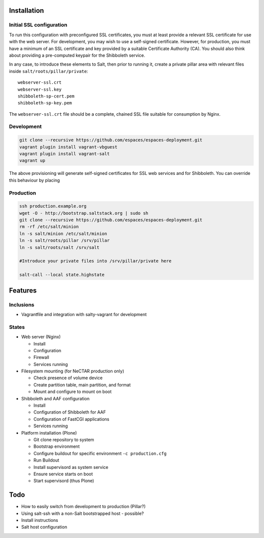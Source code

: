 Installation
============

Initial SSL configuration
-------------------------

To run this configuration with preconfigured SSL certificates, you must at
least provide a relevant SSL certificate for use with the web server.  For
development, you may wish to use a self-signed certificate.  However, for
production, you must have a minimum of an SSL certificate and key provided by a
suitable Certificate Authority (CA).  You should also think about providing a
pre-computed keypair for the Shibboleth service.  

In any case, to introduce these elements to Salt, then prior to running
it, create a private pillar area with relevant files inside
``salt/roots/pillar/private``::

    webserver-ssl.crt
    webserver-ssl.key
    shibboleth-sp-cert.pem  
    shibboleth-sp-key.pem

The ``webserver-ssl.crt`` file should be a complete, chained SSL file suitable
for consumption by Nginx.

Development
-----------

.. code:: bash

    git clone --recursive https://github.com/espaces/espaces-deployment.git
    vagrant plugin install vagrant-vbguest
    vagrant plugin install vagrant-salt
    vagrant up

The above provisioning will generate self-signed certificates for SSL web
services and for Shibboleth. You can override this behaviour by placing

Production
----------

.. code:: bash

    ssh production.example.org
    wget -O - http://bootstrap.saltstack.org | sudo sh
    git clone --recursive https://github.com/espaces/espaces-deployment.git
    rm -rf /etc/salt/minion
    ln -s salt/minion /etc/salt/minion
    ln -s salt/roots/pillar /srv/pillar
    ln -s salt/roots/salt /srv/salt

    #Introduce your private files into /srv/pillar/private here

    salt-call --local state.highstate

Features
========

Inclusions
----------

* Vagrantfile and integration with salty-vagrant for development

States
------

* Web server (Nginx)

  * Install
  * Configuration
  * Firewall
  * Services running

* Filesystem mounting (for NeCTAR production only)
 
  * Check presence of volume device
  * Create partition table, main partition, and format
  * Mount and configure to mount on boot

* Shibboleth and AAF configuration

  * Install
  * Configuration of Shibboleth for AAF
  * Configuration of FastCGI applications
  * Services running 

* Platform installation (Plone)

  * Git clone repository to system
  * Bootstrap environment
  * Configure buildout for specific environment ``-c production.cfg``
  * Run Buildout
  * Install supervisord as system service
  * Ensure service starts on boot
  * Start supervisord (thus Plone)

Todo
====

* How to easily switch from development to production (Pillar?)
* Using salt-ssh with a non-Salt bootstrapped host - possible?
* Install instructions
* Salt host configuration
